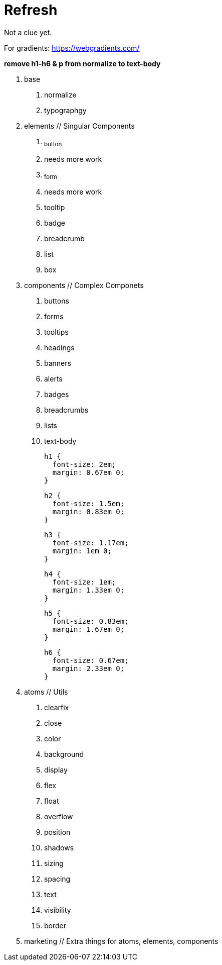 = Refresh

Not a clue yet.

For gradients: https://webgradients.com/

**remove h1-h6 & p from normalize to text-body**

0. base
  a. normalize
  b. typographgy

1. elements // Singular Components
  a. ~button~
    a. needs more work
  b. ~form~
    a. needs more work
  c. tooltip
  d. badge
  e. breadcrumb
  f. list
  g. box

2. components // Complex Componets
  a. buttons
  b. forms
  c. tooltips
  d. headings
  e. banners
  f. alerts
  g. badges
  h. breadcrumbs
  i. lists
  j. text-body

    h1 {
      font-size: 2em;
      margin: 0.67em 0;
    }

    h2 {
      font-size: 1.5em;
      margin: 0.83em 0;
    }

    h3 {
      font-size: 1.17em;
      margin: 1em 0;
    }

    h4 {
      font-size: 1em;
      margin: 1.33em 0;
    }

    h5 {
      font-size: 0.83em;
      margin: 1.67em 0;
    }

    h6 {
      font-size: 0.67em;
      margin: 2.33em 0;
    }

3. atoms // Utils
  a. clearfix
  b. close
  c. color
  d. background
  e. display
  f. flex
  g. float
  h. overflow
  i. position
  j. shadows
  k. sizing
  l. spacing
  m. text
  n. visibility
  o. border

4. marketing // Extra things for atoms, elements, components